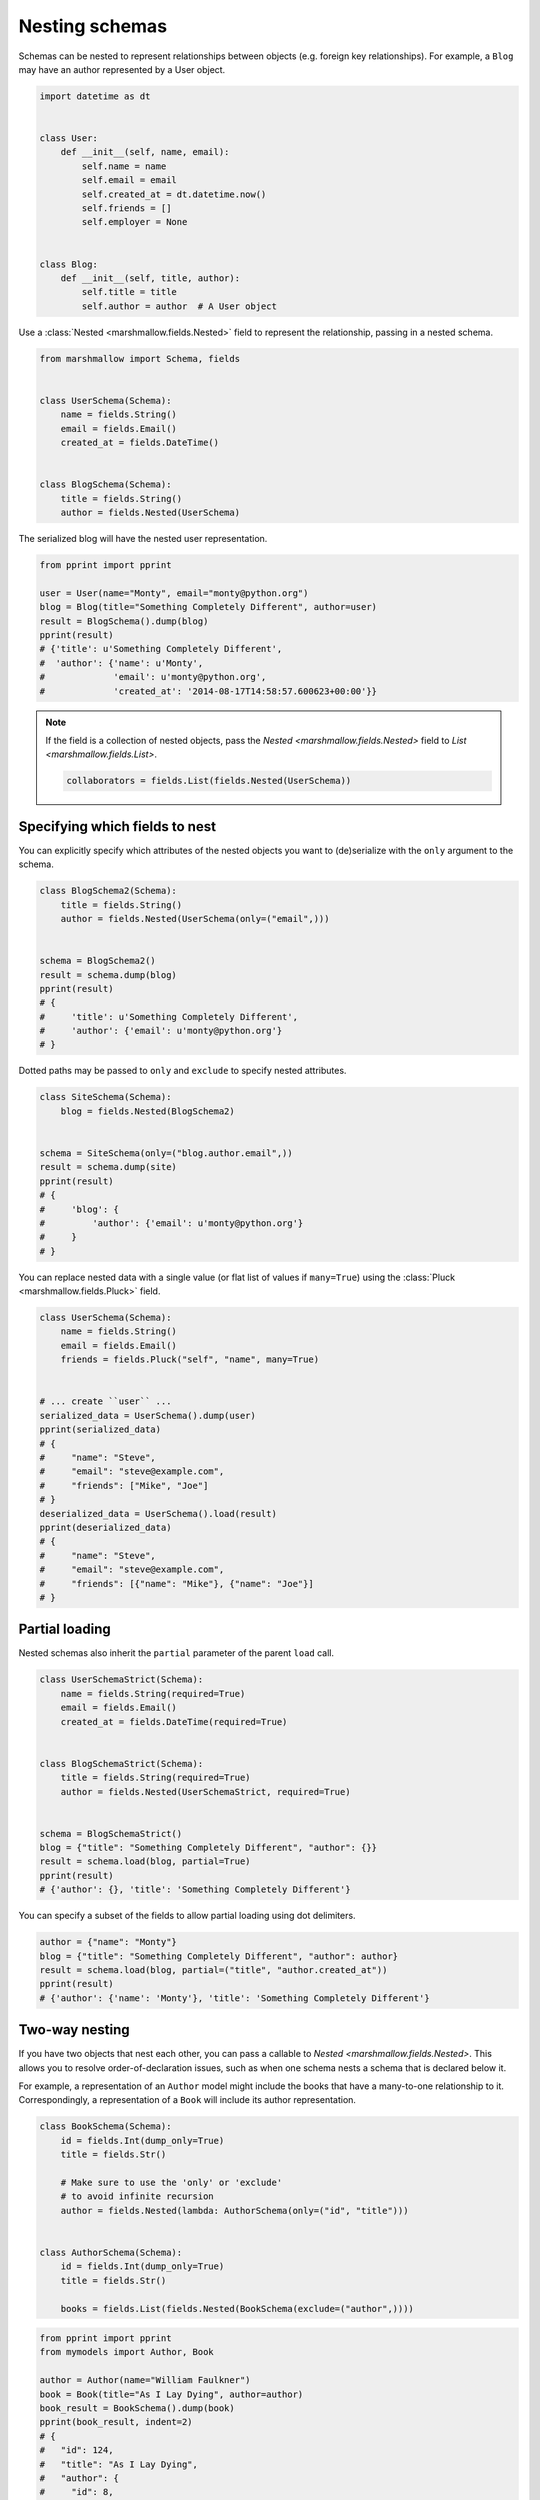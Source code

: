 Nesting schemas
===============

Schemas can be nested to represent relationships between objects (e.g. foreign key relationships). For example, a ``Blog`` may have an author represented by a User object.

.. code-block:: python

    import datetime as dt


    class User:
        def __init__(self, name, email):
            self.name = name
            self.email = email
            self.created_at = dt.datetime.now()
            self.friends = []
            self.employer = None


    class Blog:
        def __init__(self, title, author):
            self.title = title
            self.author = author  # A User object

Use a :class:`Nested <marshmallow.fields.Nested>` field to represent the relationship, passing in a nested schema.

.. code-block:: python

    from marshmallow import Schema, fields


    class UserSchema(Schema):
        name = fields.String()
        email = fields.Email()
        created_at = fields.DateTime()


    class BlogSchema(Schema):
        title = fields.String()
        author = fields.Nested(UserSchema)

The serialized blog will have the nested user representation.

.. code-block:: python

    from pprint import pprint

    user = User(name="Monty", email="monty@python.org")
    blog = Blog(title="Something Completely Different", author=user)
    result = BlogSchema().dump(blog)
    pprint(result)
    # {'title': u'Something Completely Different',
    #  'author': {'name': u'Monty',
    #             'email': u'monty@python.org',
    #             'created_at': '2014-08-17T14:58:57.600623+00:00'}}

.. note::
    If the field is a collection of nested objects, pass the `Nested <marshmallow.fields.Nested>` field to `List <marshmallow.fields.List>`.

    .. code-block:: python

        collaborators = fields.List(fields.Nested(UserSchema))

.. _specifying-nested-fields:

Specifying which fields to nest
-------------------------------

You can explicitly specify which attributes of the nested objects you want to (de)serialize with the ``only`` argument to the schema.

.. code-block:: python

    class BlogSchema2(Schema):
        title = fields.String()
        author = fields.Nested(UserSchema(only=("email",)))


    schema = BlogSchema2()
    result = schema.dump(blog)
    pprint(result)
    # {
    #     'title': u'Something Completely Different',
    #     'author': {'email': u'monty@python.org'}
    # }

Dotted paths may be passed to ``only`` and ``exclude`` to specify nested attributes.

.. code-block:: python

    class SiteSchema(Schema):
        blog = fields.Nested(BlogSchema2)


    schema = SiteSchema(only=("blog.author.email",))
    result = schema.dump(site)
    pprint(result)
    # {
    #     'blog': {
    #         'author': {'email': u'monty@python.org'}
    #     }
    # }

You can replace nested data with a single value (or flat list of values if ``many=True``) using the :class:`Pluck <marshmallow.fields.Pluck>` field.

.. code-block:: python

    class UserSchema(Schema):
        name = fields.String()
        email = fields.Email()
        friends = fields.Pluck("self", "name", many=True)


    # ... create ``user`` ...
    serialized_data = UserSchema().dump(user)
    pprint(serialized_data)
    # {
    #     "name": "Steve",
    #     "email": "steve@example.com",
    #     "friends": ["Mike", "Joe"]
    # }
    deserialized_data = UserSchema().load(result)
    pprint(deserialized_data)
    # {
    #     "name": "Steve",
    #     "email": "steve@example.com",
    #     "friends": [{"name": "Mike"}, {"name": "Joe"}]
    # }


.. _partial-loading:

Partial loading
---------------

Nested schemas also inherit the ``partial`` parameter of the parent ``load`` call.

.. code-block:: python

    class UserSchemaStrict(Schema):
        name = fields.String(required=True)
        email = fields.Email()
        created_at = fields.DateTime(required=True)


    class BlogSchemaStrict(Schema):
        title = fields.String(required=True)
        author = fields.Nested(UserSchemaStrict, required=True)


    schema = BlogSchemaStrict()
    blog = {"title": "Something Completely Different", "author": {}}
    result = schema.load(blog, partial=True)
    pprint(result)
    # {'author': {}, 'title': 'Something Completely Different'}

You can specify a subset of the fields to allow partial loading using dot delimiters.

.. code-block:: python

    author = {"name": "Monty"}
    blog = {"title": "Something Completely Different", "author": author}
    result = schema.load(blog, partial=("title", "author.created_at"))
    pprint(result)
    # {'author': {'name': 'Monty'}, 'title': 'Something Completely Different'}

.. _two-way-nesting:

Two-way nesting
---------------

If you have two objects that nest each other, you can pass a callable to `Nested <marshmallow.fields.Nested>`.
This allows you to resolve order-of-declaration issues, such as when one schema nests a schema that is declared below it.

For example, a representation of an ``Author`` model might include the books that have a many-to-one relationship to it.
Correspondingly, a representation of a ``Book`` will include its author representation.

.. code-block:: python

    class BookSchema(Schema):
        id = fields.Int(dump_only=True)
        title = fields.Str()

        # Make sure to use the 'only' or 'exclude'
        # to avoid infinite recursion
        author = fields.Nested(lambda: AuthorSchema(only=("id", "title")))


    class AuthorSchema(Schema):
        id = fields.Int(dump_only=True)
        title = fields.Str()

        books = fields.List(fields.Nested(BookSchema(exclude=("author",))))


.. code-block:: python

    from pprint import pprint
    from mymodels import Author, Book

    author = Author(name="William Faulkner")
    book = Book(title="As I Lay Dying", author=author)
    book_result = BookSchema().dump(book)
    pprint(book_result, indent=2)
    # {
    #   "id": 124,
    #   "title": "As I Lay Dying",
    #   "author": {
    #     "id": 8,
    #     "name": "William Faulkner"
    #   }
    # }

    author_result = AuthorSchema().dump(author)
    pprint(author_result, indent=2)
    # {
    #   "id": 8,
    #   "name": "William Faulkner",
    #   "books": [
    #     {
    #       "id": 124,
    #       "title": "As I Lay Dying"
    #     }
    #   ]
    # }

You can also pass a class name as a string to `Nested <marshmallow.fields.Nested>`.
This is useful for avoiding circular imports when your schemas are located in different modules.

.. code-block:: python

    # books.py
    from marshmallow import Schema, fields


    class BookSchema(Schema):
        id = fields.Int(dump_only=True)
        title = fields.Str()

        author = fields.Nested("AuthorSchema", only=("id", "title"))

.. code-block:: python

    # authors.py
    from marshmallow import Schema, fields


    class AuthorSchema(Schema):
        id = fields.Int(dump_only=True)
        title = fields.Str()

        books = fields.List(fields.Nested("BookSchema", exclude=("author",)))

.. note::

    If you have multiple schemas with the same class name, you must pass the full, module-qualified path. ::

        author = fields.Nested("authors.BookSchema", only=("id", "title"))

.. _self-nesting:

Nesting a schema within itself
------------------------------

If the object to be marshalled has a relationship to an object of the same type, you can nest the `Schema <marshmallow.Schema>` within itself by passing a callable that returns an instance of the same schema.

.. code-block:: python

    class UserSchema(Schema):
        name = fields.String()
        email = fields.Email()
        # Use the 'exclude' argument to avoid infinite recursion
        employer = fields.Nested(lambda: UserSchema(exclude=("employer",)))
        friends = fields.List(fields.Nested(lambda: UserSchema()))


    user = User("Steve", "steve@example.com")
    user.friends.append(User("Mike", "mike@example.com"))
    user.friends.append(User("Joe", "joe@example.com"))
    user.employer = User("Dirk", "dirk@example.com")
    result = UserSchema().dump(user)
    pprint(result, indent=2)
    # {
    #     "name": "Steve",
    #     "email": "steve@example.com",
    #     "friends": [
    #         {
    #             "name": "Mike",
    #             "email": "mike@example.com",
    #             "friends": [],
    #             "employer": null
    #         },
    #         {
    #             "name": "Joe",
    #             "email": "joe@example.com",
    #             "friends": [],
    #             "employer": null
    #         }
    #     ],
    #     "employer": {
    #         "name": "Dirk",
    #         "email": "dirk@example.com",
    #         "friends": []
    #     }
    # }

Next steps
----------

- Want to create your own field type? See the :doc:`custom_fields` page.
- Need to add schema-level validation, post-processing, or error handling behavior? See the :doc:`extending` page.
- For example applications using marshmallow, check out the :doc:`examples` page.
